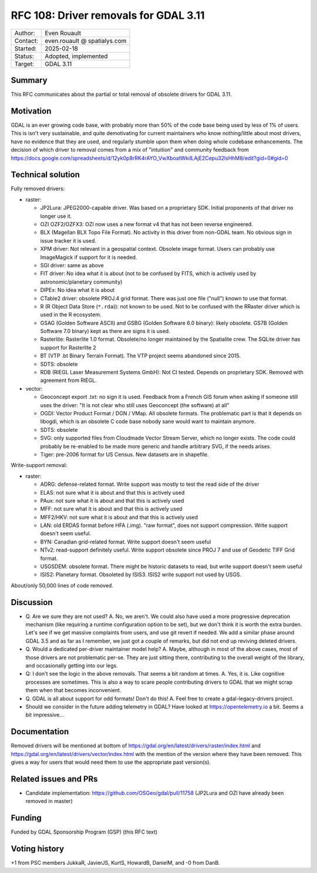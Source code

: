 .. _rfc-108:

=====================================================================
RFC 108: Driver removals for GDAL 3.11
=====================================================================

============== =============================================
Author:        Even Rouault
Contact:       even.rouault @ spatialys.com
Started:       2025-02-18
Status:        Adopted, implemented
Target:        GDAL 3.11
============== =============================================

Summary
-------

This RFC communicates about the partial or total removal of obsolete drivers
for GDAL 3.11.

Motivation
----------

GDAL is an ever growing code base, with probably more than 50% of the code
base being used by less of 1% of users. This is isn't very sustainable, and quite
demotivating for current maintainers who know nothing/little about most drivers,
have no evidence that they are used, and regularly stumble upon them when doing
whole codebase enhancements.
The decision of which driver to removal comes from a mix of "intuition" and
community feedback from
https://docs.google.com/spreadsheets/d/12yk0p8rRK4rAYO_VwXboatWkiILAjE2Cepu32lsHhM8/edit?gid=0#gid=0

Technical solution
------------------

Fully removed drivers:

- raster:

  * JP2Lura: JPEG2000-capable driver. Was based on a proprietary SDK.
    Initial proponents of that driver no longer use it.
  * OZI OZF2/OZFX3: OZI now uses a new format v4 that has not been
    reverse engineered.
  * BLX (Magellan BLX Topo File Format). No activity in this driver from
    non-GDAL team. No obvious sign in issue tracker it is used.
  * XPM driver: Not relevant in a geospatial context. Obsolete image format.
    Users can probably use ImageMagick if support for it is needed.
  * SGI driver: same as above
  * FIT driver: No idea what it is about  (not to be confused by FITS, which
    is actively used by astronomic/planetary community)
  * DIPEx: No idea what it is about
  * CTable2 driver: obsolete PROJ.4 grid format. There was just one file ("null")
    known to use that format.
  * R (R Object Data Store (``*.rda``)): not known to be used. Not to be confused with
    the RRaster driver which is used in the R ecosystem.
  * GSAG (Golden Software ASCII) and GSBG (Golden Software 6.0 binary): likely
    obsolete. GS7B (Golden Software 7.0 binary) kept as there are signs it is
    used.
  * Rasterlite: Rasterlite 1.0 format. Obsolete/no longer maintained by the
    Spatialite crew. The SQLite driver has support for Rasterlite 2
  * BT (VTP .bt Binary Terrain Format). The VTP project seems abandoned since
    2015.
  * SDTS: obsolete
  * RDB (RIEGL Laser Measurement Systems GmbH): Not CI tested. Depends on
    proprietary SDK. Removed with agreement from RIEGL.

- vector:

  * Geoconcept export .txt: no sign it is used. Feedback from a French GIS
    forum when asking if someone still uses the driver: "It is not clear who still
    uses Geoconcept (the software) at all"
  * OGDI: Vector Product Format / DGN / VMap. All obsolete formats. The
    problematic part is that it depends on libogdi, which is an obsolete C
    code base nobody sane would want to maintain anymore.
  * SDTS: obsolete
  * SVG: only supported files from Cloudmade Vector Stream Server, which no
    longer exists. The code could probably be re-enabled to be made more generic
    and handle arbitrary SVG, if the needs arises.
  * Tiger: pre-2006 format for US Census. New datasets are in shapefile.

Write-support removal:

- raster:

  * ADRG: defense-related format. Write support was mostly to test
    the read side of the driver
  * ELAS: not sure what it is about and that this is actively used
  * PAux: not sure what it is about and that this is actively used
  * MFF: not sure what it is about and that this is actively used
  * MFF2/HKV: not sure what it is about and that this is actively used
  * LAN: old ERDAS format before HFA (.img). "raw format", does not support compression. Write support doesn't seem useful.
  * BYN: Canadian grid-related format. Write support doesn't seem useful
  * NTv2: read-support definitely useful. Write support obsolete since PROJ 7
    and use of Geodetic TIFF Grid format.
  * USGSDEM: obsolete format. There might be historic datasets to read, but
    write support doesn't seem useful
  * ISIS2: Planetary format. Obsoleted by ISIS3. ISIS2 write support not used
    by USGS.

About/only 50,000 lines of code removed.

Discussion
----------

- Q. Are we sure they are not used?
  A. No, we aren't. We could also have used a more progressive deprecation
  mechanism (like requiring a runtime configuration option to be set), but we
  don't think it is worth the extra burden. Let's see if we get massive complaints
  from users, and use git revert if needed. We add a similar phase around GDAL 3.5
  and as far as I remember, we just got a couple of remarks, but did not end up
  reviving deleted drivers.

- Q. Would a dedicated per-driver maintainer model help?
  A. Maybe, although in most of the above cases, most of those drivers are not
  problematic per-se. They are just sitting there, contributing to the
  overall weight of the library, and occasionally getting into our legs.

- Q: I don't see the logic in the above removals. That seems a bit random at times.
  A. Yes, it is. Like cognitive processes are sometimes. This is also a way
  to scare people contributing drivers to GDAL that we might scrap them when
  that becomes inconvenient.

- Q. GDAL is all about support for odd formats! Don't do this!
  A. Feel free to create a gdal-legacy-drivers project.

- Should we consider in the future adding telemetry in GDAL?
  Have looked at https://opentelemetry.io a bit. Seems a bit impressive...

Documentation
-------------

Removed drivers will be mentioned at bottom of https://gdal.org/en/latest/drivers/raster/index.html
and https://gdal.org/en/latest/drivers/vector/index.html with the mention of
the version where they have been removed. This gives a way for users that would
need them to use the appropriate past version(s).

Related issues and PRs
----------------------

* Candidate implementation: https://github.com/OSGeo/gdal/pull/11758
  (JP2Lura and OZI have already been removed in master)

Funding
-------

Funded by GDAL Sponsorship Program (GSP) (this RFC text)

Voting history
--------------

+1 from PSC members JukkaR, JavierJS, KurtS, HowardB, DanielM, and -0 from DanB.


.. below is an allow-list for spelling checker.

.. spelling:word-list::
    rda
    VMap
    libogdi

